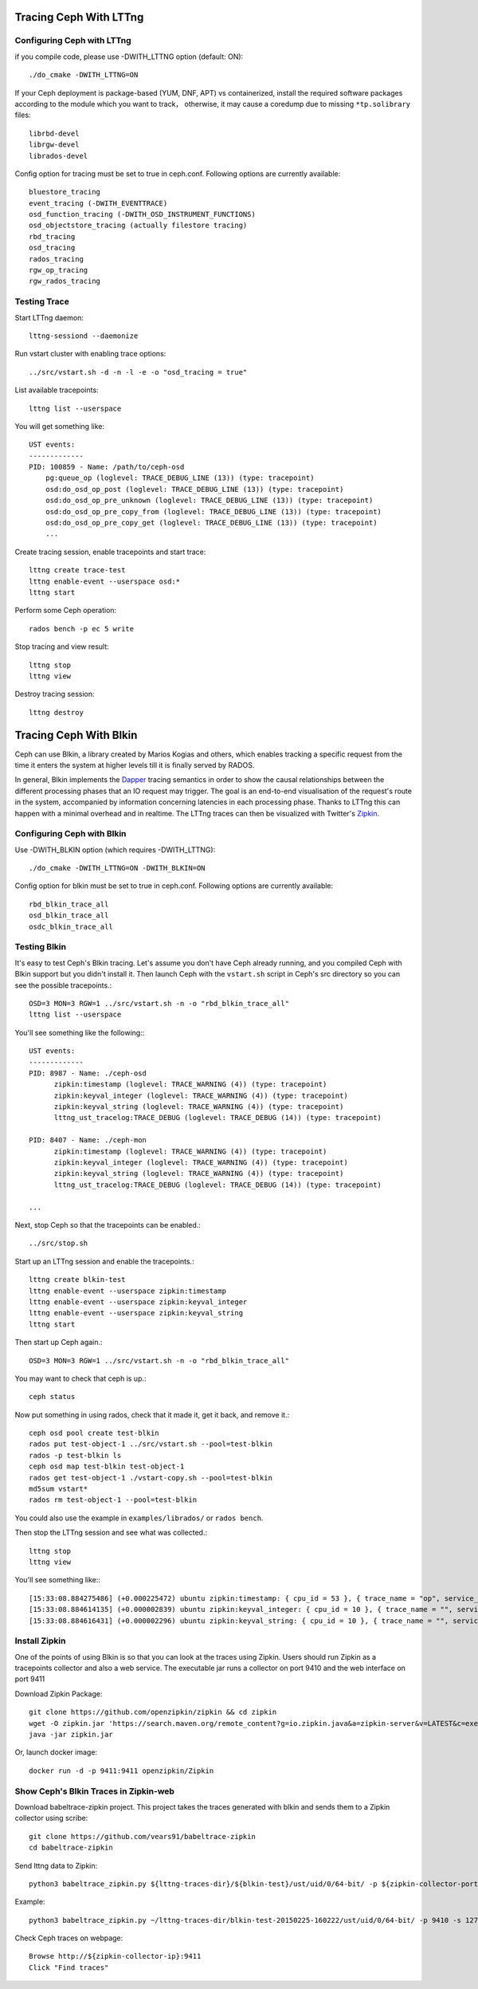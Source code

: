 =========================
 Tracing Ceph With LTTng
=========================

Configuring Ceph with LTTng
===========================

if you compile code, please use -DWITH_LTTNG option (default: ON)::

  ./do_cmake -DWITH_LTTNG=ON

If your Ceph deployment is package-based (YUM, DNF, APT) vs containerized, install the required software packages according to the module which you want to track， otherwise, it may cause a coredump due to missing ``*tp.solibrary`` files::

  librbd-devel    
  librgw-devel    
  librados-devel  

  
Config option for tracing must be set to true in ceph.conf.
Following options are currently available::

  bluestore_tracing
  event_tracing (-DWITH_EVENTTRACE)
  osd_function_tracing (-DWITH_OSD_INSTRUMENT_FUNCTIONS)
  osd_objectstore_tracing (actually filestore tracing)
  rbd_tracing
  osd_tracing
  rados_tracing
  rgw_op_tracing
  rgw_rados_tracing

Testing Trace
=============

Start LTTng daemon::

  lttng-sessiond --daemonize

Run vstart cluster with enabling trace options::

  ../src/vstart.sh -d -n -l -e -o "osd_tracing = true"

List available tracepoints::

  lttng list --userspace

You will get something like::

  UST events:
  -------------
  PID: 100859 - Name: /path/to/ceph-osd
      pg:queue_op (loglevel: TRACE_DEBUG_LINE (13)) (type: tracepoint)
      osd:do_osd_op_post (loglevel: TRACE_DEBUG_LINE (13)) (type: tracepoint)
      osd:do_osd_op_pre_unknown (loglevel: TRACE_DEBUG_LINE (13)) (type: tracepoint)
      osd:do_osd_op_pre_copy_from (loglevel: TRACE_DEBUG_LINE (13)) (type: tracepoint)
      osd:do_osd_op_pre_copy_get (loglevel: TRACE_DEBUG_LINE (13)) (type: tracepoint)
      ...

Create tracing session, enable tracepoints and start trace::

  lttng create trace-test
  lttng enable-event --userspace osd:*
  lttng start

Perform some Ceph operation::

  rados bench -p ec 5 write

Stop tracing and view result::

  lttng stop
  lttng view

Destroy tracing session::

  lttng destroy

=========================
 Tracing Ceph With Blkin
=========================

.. deprecated:: This feature was deprecated in the Squid release and will
   be removed in a later release.

Ceph can use Blkin, a library created by Marios Kogias and others,
which enables tracking a specific request from the time it enters
the system at higher levels till it is finally served by RADOS.

In general, Blkin implements the Dapper_ tracing semantics
in order to show the causal relationships between the different
processing phases that an IO request may trigger. The goal is an
end-to-end visualisation of the request's route in the system,
accompanied by information concerning latencies in each processing
phase. Thanks to LTTng this can happen with a minimal overhead and
in realtime. The LTTng traces can then be visualized with Twitter's
Zipkin_.

.. _Dapper: http://static.googleusercontent.com/media/research.google.com/el//pubs/archive/36356.pdf
.. _Zipkin: https://zipkin.io/


Configuring Ceph with Blkin
===========================

Use -DWITH_BLKIN option (which requires -DWITH_LTTNG)::

  ./do_cmake -DWITH_LTTNG=ON -DWITH_BLKIN=ON

Config option for blkin must be set to true in ceph.conf.
Following options are currently available::

  rbd_blkin_trace_all
  osd_blkin_trace_all
  osdc_blkin_trace_all

Testing Blkin
=============

It's easy to test Ceph's Blkin tracing. Let's assume you don't have
Ceph already running, and you compiled Ceph with Blkin support but
you didn't install it. Then launch Ceph with the ``vstart.sh`` script
in Ceph's src directory so you can see the possible tracepoints.::

  OSD=3 MON=3 RGW=1 ../src/vstart.sh -n -o "rbd_blkin_trace_all"
  lttng list --userspace

You'll see something like the following:::

  UST events:
  -------------
  PID: 8987 - Name: ./ceph-osd
        zipkin:timestamp (loglevel: TRACE_WARNING (4)) (type: tracepoint)
        zipkin:keyval_integer (loglevel: TRACE_WARNING (4)) (type: tracepoint)
        zipkin:keyval_string (loglevel: TRACE_WARNING (4)) (type: tracepoint)
        lttng_ust_tracelog:TRACE_DEBUG (loglevel: TRACE_DEBUG (14)) (type: tracepoint)

  PID: 8407 - Name: ./ceph-mon
        zipkin:timestamp (loglevel: TRACE_WARNING (4)) (type: tracepoint)
        zipkin:keyval_integer (loglevel: TRACE_WARNING (4)) (type: tracepoint)
        zipkin:keyval_string (loglevel: TRACE_WARNING (4)) (type: tracepoint)
        lttng_ust_tracelog:TRACE_DEBUG (loglevel: TRACE_DEBUG (14)) (type: tracepoint)

  ...

Next, stop Ceph so that the tracepoints can be enabled.::

  ../src/stop.sh

Start up an LTTng session and enable the tracepoints.::

  lttng create blkin-test
  lttng enable-event --userspace zipkin:timestamp
  lttng enable-event --userspace zipkin:keyval_integer
  lttng enable-event --userspace zipkin:keyval_string
  lttng start

Then start up Ceph again.::

  OSD=3 MON=3 RGW=1 ../src/vstart.sh -n -o "rbd_blkin_trace_all"

You may want to check that ceph is up.::

  ceph status

Now put something in using rados, check that it made it, get it back, and remove it.::

  ceph osd pool create test-blkin
  rados put test-object-1 ../src/vstart.sh --pool=test-blkin
  rados -p test-blkin ls
  ceph osd map test-blkin test-object-1
  rados get test-object-1 ./vstart-copy.sh --pool=test-blkin
  md5sum vstart*
  rados rm test-object-1 --pool=test-blkin

You could also use the example in ``examples/librados/`` or ``rados bench``.

Then stop the LTTng session and see what was collected.::

  lttng stop
  lttng view

You'll see something like:::

  [15:33:08.884275486] (+0.000225472) ubuntu zipkin:timestamp: { cpu_id = 53 }, { trace_name = "op", service_name = "Objecter", port_no = 0, ip = "0.0.0.0", trace_id = 5485970765435202833, span_id = 5485970765435202833, parent_span_id = 0, event = "osd op reply" }
  [15:33:08.884614135] (+0.000002839) ubuntu zipkin:keyval_integer: { cpu_id = 10 }, { trace_name = "", service_name = "Messenger", port_no = 6805, ip = "0.0.0.0", trace_id = 7381732770245808782, span_id = 7387710183742669839, parent_span_id = 1205040135881905799, key = "tid", val = 2 }
  [15:33:08.884616431] (+0.000002296) ubuntu zipkin:keyval_string: { cpu_id = 10 }, { trace_name = "", service_name = "Messenger", port_no = 6805, ip = "0.0.0.0", trace_id = 7381732770245808782, span_id = 7387710183742669839, parent_span_id = 1205040135881905799, key = "entity type", val = "client" }


Install  Zipkin
===============
One of the points of using Blkin is so that you can look at the traces
using Zipkin. Users should run Zipkin as a tracepoints collector and
also a web service. The executable jar runs a collector on port 9410 and
the web interface on port 9411

Download Zipkin Package::

  git clone https://github.com/openzipkin/zipkin && cd zipkin
  wget -O zipkin.jar 'https://search.maven.org/remote_content?g=io.zipkin.java&a=zipkin-server&v=LATEST&c=exec'
  java -jar zipkin.jar

Or, launch docker image::

  docker run -d -p 9411:9411 openzipkin/Zipkin

Show Ceph's Blkin Traces in Zipkin-web
======================================
Download babeltrace-zipkin project. This project takes the traces
generated with blkin and sends them to a Zipkin collector using scribe::

  git clone https://github.com/vears91/babeltrace-zipkin
  cd babeltrace-zipkin

Send lttng data to Zipkin::

  python3 babeltrace_zipkin.py ${lttng-traces-dir}/${blkin-test}/ust/uid/0/64-bit/ -p ${zipkin-collector-port(9410 by default)} -s ${zipkin-collector-ip}

Example::

  python3 babeltrace_zipkin.py ~/lttng-traces-dir/blkin-test-20150225-160222/ust/uid/0/64-bit/ -p 9410 -s 127.0.0.1

Check Ceph traces on webpage::

  Browse http://${zipkin-collector-ip}:9411
  Click "Find traces"
